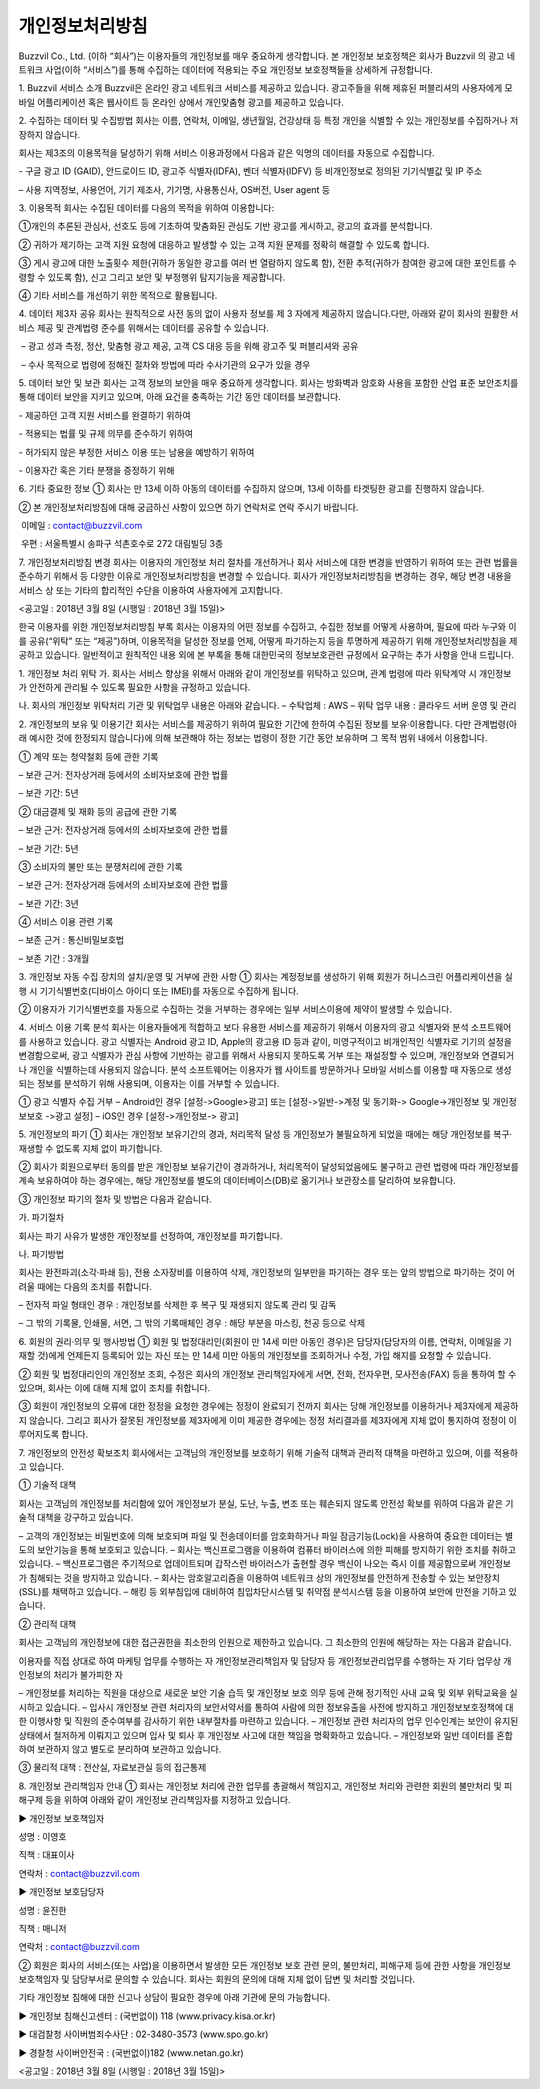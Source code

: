 개인정보처리방침
============

Buzzvil Co., Ltd. (이하 “회사”)는 이용자들의 개인정보를 매우 중요하게 생각합니다. 본 개인정보 보호정책은 회사가 Buzzvil 의 광고 네트워크 사업(이하 “서비스”)를 통해 수집하는 데이터에 적용되는 주요 개인정보 보호정책들을 상세하게 규정합니다.

1. Buzzvil 서비스 소개
Buzzvil은 온라인  광고 네트워크 서비스를 제공하고 있습니다. 광고주들을 위해 제휴된 퍼블리셔의 사용자에게 모바일 어플리케이션 혹은 웹사이트 등 온라인 상에서 개인맞춤형 광고를 제공하고 있습니다.  

2. 수집하는 데이터 및 수집방법
회사는 이름, 연락처, 이메일, 생년월일, 건강상태 등 특정 개인을 식별할 수 있는 개인정보를 수집하거나 저장하지 않습니다.

회사는 제3조의 이용목적을 달성하기 위해 서비스 이용과정에서 다음과 같은 익명의 데이터를 자동으로 수집합니다.

- 구글 광고 ID (GAID), 안드로이드 ID, 광고주 식별자(IDFA), 벤더 식별자(IDFV) 등 비개인정보로  정의된 기기식별값 및 IP 주소

–  사용 지역정보, 사용언어, 기기 제조사, 기기명, 사용통신사, OS버전, User agent 등

3. 이용목적
회사는 수집된 데이터를 다음의 목적을 위하여 이용합니다:

①개인의 추론된 관심사, 선호도 등에 기초하여 맞춤화된 관심도 기반 광고를 게시하고, 광고의 효과를 분석합니다.

② 귀하가 제기하는 고객 지원 요청에 대응하고 발생할 수 있는 고객 지원 문제를 정확히 해결할 수 있도록 합니다.

③ 게시 광고에 대한 노출횟수 제한(귀하가 동일한 광고를 여러 번 열람하지 않도록 함), 전환 추적(귀하가 참여한 광고에 대한 포인트를 수령할 수 있도록 함), 신고 그리고 보안 및 부정행위 탐지기능을 제공합니다.

④ 기타 서비스를 개선하기 위한 목적으로 활용됩니다.

4. 데이터 제3자 공유
회사는 원칙적으로 사전 동의 없이 사용자 정보를 제 3 자에게 제공하지 않습니다.다만, 아래와 같이 회사의 원활한 서비스 제공 및 관계법령 준수를 위해서는 데이터를 공유할 수 있습니다.

 – 광고 성과 측정, 정산, 맞춤형 광고 제공, 고객 CS 대응 등을 위해 광고주 및 퍼블리셔와 공유

 – 수사 목적으로 법령에 정해진 절차와 방법에 따라 수사기관의 요구가 있을 경우

5. 데이터 보안 및 보관
회사는 고객 정보의 보안을 매우 중요하게 생각합니다. 회사는 방화벽과 암호화 사용을 포함한 산업 표준 보안조치를 통해 데이터 보안을 지키고 있으며, 아래 요건을 충족하는 기간 동안 데이터를 보관합니다.

- 제공하던 고객 지원 서비스를 완결하기 위하여

- 적용되는 법률 및 규제 의무를 준수하기 위하여

- 허가되지 않은 부정한 서비스 이용 또는 남용을 예방하기 위하여

- 이용자간 혹은 기타 분쟁을 증정하기 위해

6. 기타 중요한 정보
① 회사는 만 13세 이하 아동의 데이터를 수집하지 않으며, 13세 이하를 타겟팅한 광고를 진행하지 않습니다.

② 본 개인정보처리방침에 대해 궁금하신 사항이 있으면 하기 연락처로 연락 주시기 바랍니다.

 이메일 : contact@buzzvil.com

 우편 : 서울특별시 송파구 석촌호수로 272 대림빌딩 3층

7. 개인정보처리방침 변경
회사는 이용자의 개인정보 처리 절차를 개선하거나 회사 서비스에 대한 변경을 반영하기 위하여 또는 관련 법률을 준수하기 위해서 등 다양한 이유로 개인정보처리방침을 변경할 수 있습니다. 회사가 개인정보처리방침을 변경하는 경우, 해당 변경 내용을 서비스 상 또는 기타의 합리적인 수단을 이용하여 사용자에게 고지합니다.

<공고일 : 2018년 3월 8일 (시행일 : 2018년 3월 15일)>

 

한국 이용자를 위한 개인정보처리방침 부록
회사는 이용자의 어떤 정보를 수집하고, 수집한 정보를 어떻게 사용하며, 필요에 따라 누구와 이를 공유(“위탁” 또는 “제공”)하며, 이용목적을 달성한 정보를 언제, 어떻게 파기하는지 등을 투명하게 제공하기 위해 개인정보처리방침을 제공하고 있습니다. 일반적이고 원칙적인 내용 외에 본 부록을 통해 대한민국의 정보보호관련 규정에서 요구하는 추가 사항을 안내 드립니다.

1. 개인정보 처리 위탁
가. 회사는 서비스 향상을 위해서 아래와 같이 개인정보를 위탁하고 있으며, 관계 법령에 따라 위탁계약 시 개인정보가 안전하게 관리될 수 있도록 필요한 사항을 규정하고 있습니다.

나. 회사의 개인정보 위탁처리 기관 및 위탁업무 내용은 아래와 같습니다.
– 수탁업체 : AWS
– 위탁 업무 내용 : 클라우드 서버 운영 및 관리

2. 개인정보의 보유 및 이용기간
회사는 서비스를 제공하기 위하여 필요한 기간에 한하여 수집된 정보를 보유·이용합니다. 다만 관계법령(아래 예시한 것에 한정되지 않습니다)에 의해 보관해야 하는 정보는 법령이 정한 기간 동안 보유하며 그 목적 범위 내에서 이용합니다.

① 계약 또는 청약철회 등에 관한 기록

– 보관 근거: 전자상거래 등에서의 소비자보호에 관한 법률

– 보관 기간: 5년

② 대금결제 및 재화 등의 공급에 관한 기록

– 보관 근거: 전자상거래 등에서의 소비자보호에 관한 법률

– 보관 기간: 5년

③ 소비자의 불만 또는 분쟁처리에 관한 기록

– 보관 근거: 전자상거래 등에서의 소비자보호에 관한 법률

– 보관 기간: 3년

④ 서비스 이용 관련 기록

– 보존 근거 : 통신비밀보호법

– 보존 기간 : 3개월

3. 개인정보 자동 수집 장치의 설치/운영 및 거부에 관한 사항
① 회사는 계정정보를 생성하기 위해 회원가 허니스크린 어플리케이션을 실행 시 기기식별번호(디바이스 아이디 또는 IMEI)를 자동으로 수집하게 됩니다.

② 이용자가 기기식별번호를 자동으로 수집하는 것을 거부하는 경우에는 일부 서비스이용에 제약이 발생할 수 있습니다.

4. 서비스 이용 기록 분석
회사는 이용자들에게 적합하고 보다 유용한 서비스를 제공하기 위해서 이용자의 광고 식별자와 분석 소프트웨어를 사용하고 있습니다.
광고 식별자는 Android 광고 ID, Apple의 광고용 ID 등과 같이, 미영구적이고 비개인적인 식별자로 기기의 설정을 변경함으로써, 광고 식별자가 관심 사항에 기반하는 광고를 위해서 사용되지 못하도록 거부 또는 재설정할 수 있으며, 개인정보와 연결되거나 개인을 식별하는데 사용되지 않습니다.
분석 소프트웨어는 이용자가 웹 사이트를 방문하거나 모바일 서비스를 이용할 때 자동으로 생성되는 정보를 분석하기 위해 사용되며, 이용자는 이를 거부할 수 있습니다.

① 광고 식별자 수집 거부
– Android인 경우 [설정->Google>광고] 또는 [설정->일반->계정 및 동기화-> Google->개인정보 및 개인정보보호 ->광고 설정]
– iOS인 경우 [설정->개인정보-> 광고]

5. 개인정보의 파기
① 회사는 개인정보 보유기간의 경과, 처리목적 달성 등 개인정보가 불필요하게 되었을 때에는 해당 개인정보를 복구·재생할 수 없도록 지체 없이 파기합니다.

② 회사가 회원으로부터 동의를 받은 개인정보 보유기간이 경과하거나, 처리목적이 달성되었음에도 불구하고 관련 법령에 따라 개인정보를 계속 보유하여야 하는 경우에는, 해당 개인정보를 별도의 데이터베이스(DB)로 옮기거나 보관장소를 달리하여 보유합니다.

③ 개인정보 파기의 절차 및 방법은 다음과 같습니다.

가. 파기절차

회사는 파기 사유가 발생한 개인정보를 선정하여, 개인정보를 파기합니다.

나. 파기방법

회사는 완전파괴(소각·파쇄 등), 전용 소자장비를 이용하여 삭제, 개인정보의 일부만을 파기하는 경우 또는 앞의 방법으로 파기하는 것이 어려울 때에는 다음의 조치를 취합니다.

– 전자적 파일 형태인 경우 : 개인정보를 삭제한 후 복구 및 재생되지 않도록 관리 및 감독

– 그 밖의 기록물, 인쇄물, 서면, 그 밖의 기록매체인 경우 : 해당 부분을 마스킹, 천공 등으로 삭제

6. 회원의 권리·의무 및 행사방법
① 회원 및 법정대리인(회원이 만 14세 미만 아동인 경우)은 담당자(담당자의 이름, 연락처, 이메일을 기재할 것)에게 언제든지 등록되어 있는 자신 또는 만 14세 미만 아동의 개인정보를 조회하거나 수정, 가입 해지를 요청할 수 있습니다.

② 회원 및 법정대리인의 개인정보 조회, 수정은 회사의 개인정보 관리책임자에게 서면, 전화, 전자우편, 모사전송(FAX) 등을 통하여 할 수 있으며, 회사는 이에 대해 지체 없이 조치를 취합니다.

③ 회원이 개인정보의 오류에 대한 정정을 요청한 경우에는 정정이 완료되기 전까지 회사는 당해 개인정보를 이용하거나 제3자에게 제공하지 않습니다. 그리고 회사가 잘못된 개인정보를 제3자에게 이미 제공한 경우에는 정정 처리결과를 제3자에게 지체 없이 통지하여 정정이 이루어지도록 합니다.

7. 개인정보의 안전성 확보조치
회사에서는 고객님의 개인정보를 보호하기 위해 기술적 대책과 관리적 대책을 마련하고 있으며, 이를 적용하고 있습니다.

① 기술적 대책

회사는 고객님의 개인정보를 처리함에 있어 개인정보가 분실, 도난, 누출, 변조 또는 훼손되지 않도록 안전성 확보를 위하여 다음과 같은 기술적 대책을 강구하고 있습니다.

– 고객의 개인정보는 비밀번호에 의해 보호되며 파일 및 전송데이터를 암호화하거나 파일 잠금기능(Lock)을 사용하여 중요한 데이터는 별도의 보안기능을 통해 보호되고 있습니다.
– 회사는 백신프로그램을 이용하여 컴퓨터 바이러스에 의한 피해를 방지하기 위한 조치를 취하고 있습니다.
– 백신프로그램은 주기적으로 업데이트되며 갑작스런 바이러스가 출현할 경우 백신이 나오는 즉시 이를 제공함으로써 개인정보가 침해되는 것을 방지하고 있습니다.
– 회사는 암호알고리즘을 이용하여 네트워크 상의 개인정보를 안전하게 전송할 수 있는 보안장치(SSL)를 채택하고 있습니다.
– 해킹 등 외부침입에 대비하여 침입차단시스템 및 취약점 분석시스템 등을 이용하여 보안에 만전을 기하고 있습니다.

② 관리적 대책

회사는 고객님의 개인정보에 대한 접근권한을 최소한의 인원으로 제한하고 있습니다. 그 최소한의 인원에 해당하는 자는 다음과 같습니다.

이용자를 직접 상대로 하여 마케팅 업무를 수행하는 자
개인정보관리책임자 및 담당자 등 개인정보관리업무를 수행하는 자
기타 업무상 개인정보의 처리가 불가피한 자

– 개인정보를 처리하는 직원을 대상으로 새로운 보안 기술 습득 및 개인정보 보호 의무 등에 관해 정기적인 사내 교육 및 외부 위탁교육을 실시하고 있습니다.
– 입사시 개인정보 관련 처리자의 보안서약서를 통하여 사람에 의한 정보유출을 사전에 방지하고 개인정보보호정책에 대한 이행사항 및 직원의 준수여부를 감사하기 위한 내부절차를 마련하고 있습니다.
– 개인정보 관련 처리자의 업무 인수인계는 보안이 유지된 상태에서 철저하게 이뤄지고 있으며 입사 및 퇴사 후 개인정보 사고에 대한 책임을 명확화하고 있습니다.
– 개인정보와 일반 데이터를 혼합하여 보관하지 않고 별도로 분리하여 보관하고 있습니다.

③ 물리적 대책 : 전산실, 자료보관실 등의 접근통제

8. 개인정보 관리책임자 안내
① 회사는 개인정보 처리에 관한 업무를 총괄해서 책임지고, 개인정보 처리와 관련한 회원의 불만처리 및 피해구제 등을 위하여 아래와 같이 개인정보 관리책임자를 지정하고 있습니다.

▶ 개인정보 보호책임자

성명 : 이영호

직책 : 대표이사

연락처 : contact@buzzvil.com

▶ 개인정보 보호담당자

성명 : 윤진한

직책 : 매니저

연락처 : contact@buzzvil.com

② 회원은 회사의 서비스(또는 사업)을 이용하면서 발생한 모든 개인정보 보호 관련 문의, 불만처리, 피해구제 등에 관한 사항을 개인정보 보호책임자 및 담당부서로 문의할 수 있습니다. 회사는 회원의 문의에 대해 지체 없이 답변 및 처리할 것입니다.

기타 개인정보 침해에 대한 신고나 상담이 필요한 경우에 아래 기관에 문의 가능합니다.

▶ 개인정보 침해신고센터 : (국번없이) 118 (www.privacy.kisa.or.kr)

▶ 대검찰청 사이버범죄수사단 : 02-3480-3573 (www.spo.go.kr)

▶ 경찰청 사이버안전국 : (국번없이)182 (www.netan.go.kr)

<공고일 : 2018년 3월 8일 (시행일 : 2018년 3월 15일)>
